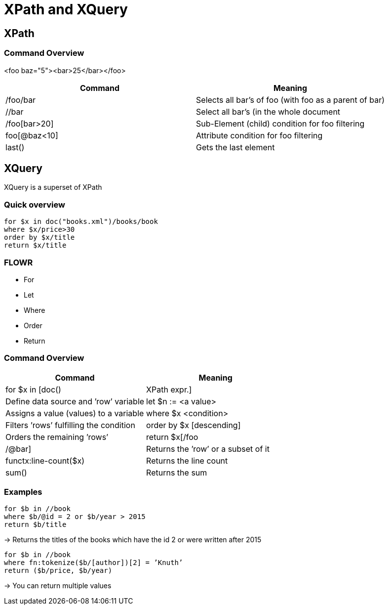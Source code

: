 = XPath and XQuery

== XPath

=== Command Overview

<foo baz="5"><bar>25</bar></foo>

|===
|Command |Meaning

|/foo/bar
|Selects all bar's of foo (with foo as a parent of bar)

|//bar
|Select all bar’s (in the whole document

|/foo[bar>20]
|Sub-Element (child) condition for foo filtering

|foo[@baz<10]
|Attribute condition for foo filtering

|last()
|Gets the last element
|===


== XQuery

XQuery is a superset of XPath

=== Quick overview
----
for $x in doc("books.xml")/books/book
where $x/price>30
order by $x/title
return $x/title
----

=== FLOWR

* For
* Let
* Where
* Order
* Return


=== Command Overview

|===
|Command |Meaning

|for $x in [doc() | XPath expr.]
|Define data source and ’row’ variable

|let $n := <a value>
|Assigns a value (values) to a variable

|where $x <condition>
|Filters ’rows’ fulfilling the condition

|order by $x [descending]
|Orders the remaining ’rows’

|return $x[/foo | /@bar]
|Returns the ’row’ or a subset of it

|functx:line-count($x)
|Returns the line count

|sum()
|Returns the sum

|===

=== Examples

----
for $b in //book
where $b/@id = 2 or $b/year > 2015
return $b/title
----

-> Returns the titles of the books which have the id 2 or were written after 2015


----
for $b in //book
where fn:tokenize($b/[author])[2] = ’Knuth’
return ($b/price, $b/year)
----

-> You can return multiple values
